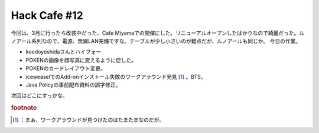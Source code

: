 ﻿Hack Cafe #12
##########################


今回は、3月に行ったら改装中だった、Cafe Miyamaでの開催にした。リニューアルオープンしたばかりなので綺麗だった。ルノアール系列なので、電源、無線LAN完備ですな。テーブルが少し小さいのが難点だが、ルノアールも同じか。
今日の作業。

* koedoyoshidaさんとハイフォー
* POKENの画像を顔写真に変えるように促した。
* POKENのカードレイアウト変更。
* iceweaselでのAdd-onインストール失敗のワークアラウンド発見 [#]_ 。BTS。
* Java Policyの事前配布資料の誤字修正。

次回はどこにすっかな。


.. rubric:: footnote

.. [#] ：まぁ、ワークアラウンドが見つけたのはたまたまなのだが。



.. author:: mkouhei
.. categories:: Debian, 
.. tags::


